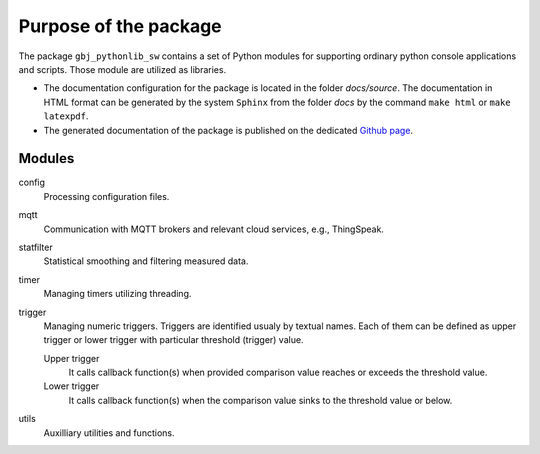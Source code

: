 **********************
Purpose of the package
**********************


The package ``gbj_pythonlib_sw`` contains a set of Python modules for supporting
ordinary python console applications and scripts. Those module are utilized as
libraries.

- The documentation configuration for the package is located in the folder
  `docs/source`. The documentation in HTML format can be generated by the system
  ``Sphinx`` from the folder `docs` by the command ``make html`` or
  ``make latexpdf``.

- The generated documentation of the package is published on the dedicated
  `Github page <https://mrkalepythonlib.github.io/gbj_pythonlib_sw/>`_.


Modules
=======

config
  Processing configuration files.

mqtt
  Communication with MQTT brokers and relevant cloud services, e.g., ThingSpeak.

statfilter
  Statistical smoothing and filtering measured data.

timer
  Managing timers utilizing threading.

trigger
  Managing numeric triggers. Triggers are identified usualy by textual names.
  Each of them can be defined as upper trigger or lower trigger with particular
  threshold (trigger) value.

  Upper trigger
    It calls callback function(s) when provided comparison value reaches or
    exceeds the threshold value.

  Lower trigger
    It calls callback function(s) when the comparison value sinks to the
    threshold value or below.

utils
  Auxilliary utilities and functions.
